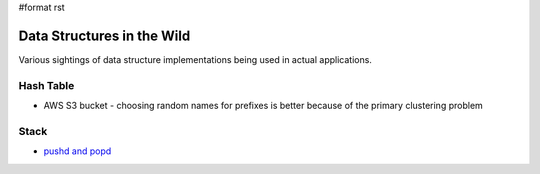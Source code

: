 #format rst

Data Structures in the Wild
===========================

Various sightings of data structure implementations being used in actual applications.

Hash Table
----------

* AWS S3 bucket - choosing random names for prefixes is better because of the primary clustering problem

Stack
-----

* `pushd and popd`_

.. ############################################################################

.. _pushd and popd: https://en.wikipedia.org/wiki/Pushd_and_popd

